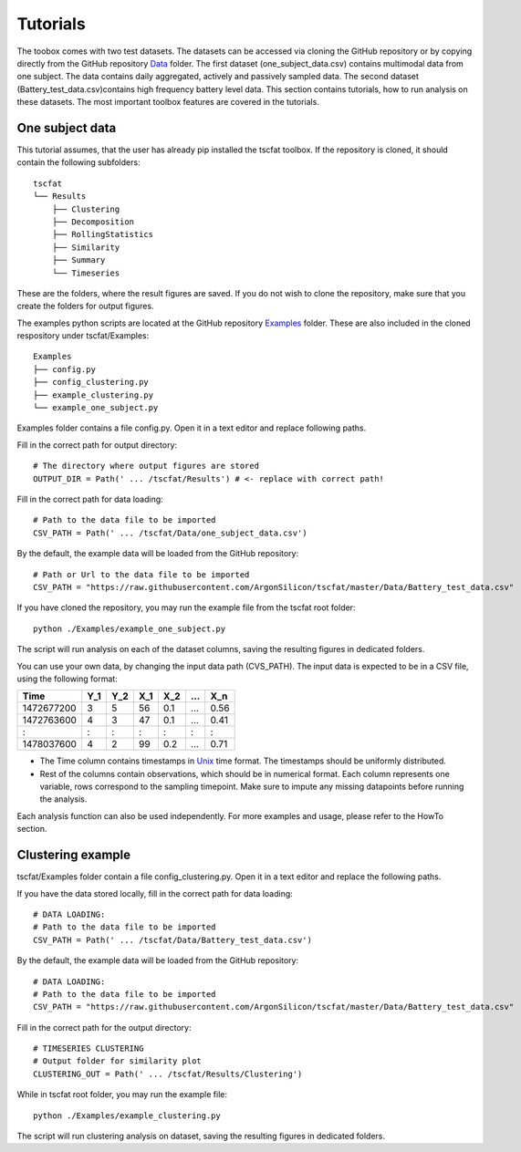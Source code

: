 Tutorials
=========

The toobox comes with two test datasets. The datasets can be accessed via cloning the GitHub repository or by copying directly from the GitHub repository `Data <https://github.com/ArgonSilicon/tscfat/tree/master/Data>`_ folder. The first dataset (one_subject_data.csv) contains multimodal data from one subject. The data contains daily aggregated, actively and passively sampled data. The second dataset (Battery_test_data.csv)contains high frequency battery level data. This section contains tutorials, how to run analysis on these datasets. The most important toolbox features are covered in the tutorials.

One subject data
----------------

This tutorial assumes, that the user has already pip installed the tscfat toolbox. If the repository is cloned, it should contain the following subfolders::

	tscfat
	└── Results
	    ├── Clustering
	    ├── Decomposition
	    ├── RollingStatistics
	    ├── Similarity  
	    ├── Summary
	    └── Timeseries        
    
These are the folders, where the result figures are saved. If you do not wish to clone the repository, make sure that you create the folders for output figures.

The examples python scripts are located at the GitHub repository `Examples <https://github.com/ArgonSilicon/tscfat/tree/master/Examples>`_ folder. These are also included in the cloned respository under tscfat/Examples::
	
	Examples
	├── config.py
	├── config_clustering.py
	├── example_clustering.py
	└── example_one_subject.py

Examples folder contains a file config.py. Open it in a text editor and replace following paths.

Fill in the correct path for output directory::

	# The directory where output figures are stored
	OUTPUT_DIR = Path(' ... /tscfat/Results') # <- replace with correct path!
	
Fill in the correct path for data loading::

	# Path to the data file to be imported
	CSV_PATH = Path(' ... /tscfat/Data/one_subject_data.csv') 
	
By the default, the example data will be loaded from the GitHub repository::

	# Path or Url to the data file to be imported
	CSV_PATH = "https://raw.githubusercontent.com/ArgonSilicon/tscfat/master/Data/Battery_test_data.csv"

If you have cloned the repository, you may run the example file from the tscfat root folder::

	python ./Examples/example_one_subject.py

The script will run analysis on each of the dataset columns, saving the resulting figures in dedicated folders.

You can use your own data, by changing the input data path (CVS_PATH). The input data is expected to be in a CSV file, using the following format:

+---------------+-------+-------+-------+-------+-------+-------+
| Time          | Y_1   | Y_2   | X_1   | X_2   | ...   | X_n   |
+===============+=======+=======+=======+=======+=======+=======+
| 1472677200    |  3    | 5     | 56    |  0.1  | ...   | 0.56  |
+---------------+-------+-------+-------+-------+-------+-------+
| 1472763600    |  4    | 3     | 47    |  0.1  | ...   | 0.41  |
+---------------+-------+-------+-------+-------+-------+-------+
|   :           |  :    | :     |  :    |  :    | :     |   :   |
+---------------+-------+-------+-------+-------+-------+-------+
| 1478037600    |  4    | 2     | 99    |  0.2  | ...   | 0.71  |
+---------------+-------+-------+-------+-------+-------+-------+

* The Time column contains timestamps in `Unix <https://en.wikipedia.org/wiki/Unix_time>`_ time format. The timestamps should be uniformly distributed.
* Rest of the columns contain observations, which should be in numerical format. Each column represents one variable, rows correspond to the sampling timepoint. Make sure to impute any missing datapoints before running the analysis.

Each analysis function can also be used independently. For more examples and usage, please refer to the HowTo section.


Clustering example
------------------

tscfat/Examples folder contain a file config_clustering.py. Open it in a text editor and replace the following paths.

If you have the data stored locally, fill in the correct path for data loading::
	
	# DATA LOADING:
	# Path to the data file to be imported
	CSV_PATH = Path(' ... /tscfat/Data/Battery_test_data.csv')

By the default, the example data will be loaded from the GitHub repository::

	# DATA LOADING:
	# Path to the data file to be imported
	CSV_PATH = "https://raw.githubusercontent.com/ArgonSilicon/tscfat/master/Data/Battery_test_data.csv"


Fill in the correct path for the output directory::

	# TIMESERIES CLUSTERING
	# Output folder for similarity plot
	CLUSTERING_OUT = Path(' ... /tscfat/Results/Clustering') 
	
While in tscfat root folder, you may run the example file::

	python ./Examples/example_clustering.py

The script will run clustering analysis on dataset, saving the resulting figures in dedicated folders.


